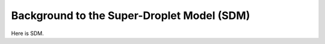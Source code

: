Background to the Super-Droplet Model (SDM)
===========================================

Here is SDM.